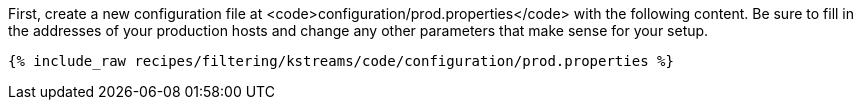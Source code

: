 First, create a new configuration file at <code>configuration/prod.properties</code> with the following content. Be sure to fill in the addresses of your production hosts and change any other parameters that make sense for your setup.

+++++
<pre class="snippet"><code class="shell">{% include_raw recipes/filtering/kstreams/code/configuration/prod.properties %}</code></pre>
+++++